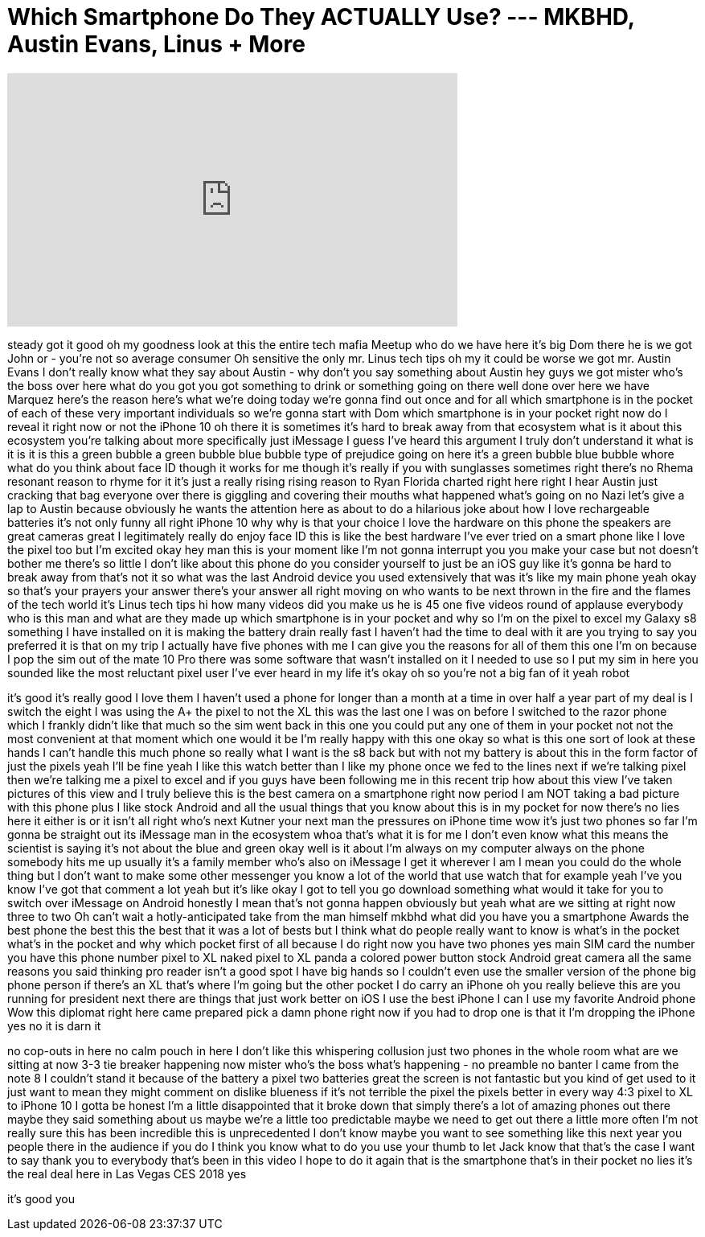 = Which Smartphone Do They ACTUALLY Use? --- MKBHD, Austin Evans, Linus + More
:published_at: 2018-02-26
:hp-alt-title: Which Smartphone Do They ACTUALLY Use? --- MKBHD, Austin Evans, Linus + More
:hp-image: https://i.ytimg.com/vi/Hi2tjMLVpdQ/maxresdefault.jpg


++++
<iframe width="560" height="315" src="https://www.youtube.com/embed/Hi2tjMLVpdQ?rel=0" frameborder="0" allow="autoplay; encrypted-media" allowfullscreen></iframe>
++++

[Applause]
steady got it good oh my goodness look
at this the entire tech mafia Meetup who
do we have here it's big Dom there he is
we got John or - you're not so average
consumer Oh sensitive the only mr. Linus
tech tips oh my it could be worse we got
mr. Austin Evans I don't really know
what they say about Austin - why don't
you say something about Austin hey guys
we got mister who's the boss over here
what do you got you got something to
drink or something going on there
well done over here we have Marquez
here's the reason here's what we're
doing today we're gonna find out once
and for all which smartphone is in the
pocket of each of these very important
individuals so we're gonna start with
Dom which smartphone is in your pocket
right now
do I reveal it right now or not the
iPhone 10 oh there it is sometimes it's
hard to break away from that ecosystem
what is it about this ecosystem you're
talking about more specifically just
iMessage I guess I've heard this
argument I truly don't understand it
what is it is it is this a green bubble
a green bubble blue bubble type of
prejudice going on here it's a green
bubble blue bubble whore what do you
think about face ID though it works for
me though it's really if you with
sunglasses sometimes right there's no
Rhema resonant reason to rhyme for it
it's just a really rising rising reason
to Ryan Florida charted right here right
I hear Austin just cracking that bag
everyone over there is giggling and
covering their mouths what happened
what's going on no Nazi let's give a lap
to Austin because obviously he wants the
attention here
as about to do a hilarious joke about
how I love rechargeable batteries it's
not only funny
all right iPhone 10 why why is that your
choice I love the hardware on this phone
the speakers are great cameras great I
legitimately really do enjoy face ID
this is like the best hardware I've ever
tried on a smart phone like I love the
pixel too but I'm excited okay hey man
this is your moment like I'm not gonna
interrupt you you make your case but not
doesn't bother me there's so little I
don't like about this phone do you
consider yourself to just be an iOS guy
like it's gonna be hard to break away
from that's not it so what was the last
Android device you used extensively that
was it's like my main phone yeah okay so
that's your prayers your answer there's
your answer all right moving on who
wants to be next thrown in the fire and
the flames of the tech world
it's Linus tech tips hi how many videos
did you make us he is 45 one five videos
round of applause everybody who is this
man and what are they made up which
smartphone is in your pocket and why so
I'm on the pixel to excel my Galaxy s8
something I have installed on it is
making the battery drain really fast I
haven't had the time to deal with it are
you trying to say you preferred it is
that on my trip I actually have five
phones with me I can give you the
reasons for all of them this one I'm on
because I pop the sim out of the mate 10
Pro there was some software that wasn't
installed on it I needed to use so I put
my sim in here you sounded like the most
reluctant pixel user I've ever heard in
my life it's okay oh so you're not a big
fan of it
yeah robot
[Applause]
it's good it's really good I love them I
haven't used a phone for longer than a
month at a time in over half a year
part of my deal is I switch the eight I
was using the A+ the pixel to not the XL
this was the last one I was on before I
switched to the razor phone which I
frankly didn't like that much so the sim
went back in this one you could put any
one of them in your pocket not not the
most convenient at that moment which one
would it be I'm really happy with this
one okay so what is this one sort of
look at these hands
I can't handle this much phone so really
what I want is the s8 back but with not
my battery is about this in the form
factor of just the pixels yeah I'll be
fine yeah I like this watch better than
I like my phone once we fed to the lines
next if we're talking pixel then we're
talking me a pixel to excel and if you
guys have been following me in this
recent trip how about this view I've
taken pictures of this view and I truly
believe this is the best camera on a
smartphone right now period I am NOT
taking a bad picture with this phone
plus I like stock Android and all the
usual things that you know about this is
in my pocket for now there's no lies
here it either is or it isn't all right
who's next
Kutner your next man the pressures on
iPhone time wow it's just two phones so
far I'm gonna be straight out its
iMessage man in the ecosystem whoa
that's what it is for me I don't even
know what this means the scientist is
saying it's not about the blue and green
okay well is it about I'm always on my
computer always on the phone somebody
hits me up usually it's a family member
who's also on iMessage I get it wherever
I am I mean you could do the whole thing
but I don't want to make some other
messenger you know a lot of the world
that use watch that for example yeah
I've you know I've got that comment a
lot yeah but it's like okay I got to
tell you go download something what
would it take for you to switch over
iMessage on Android honestly I mean
that's not gonna happen obviously but
yeah what are we sitting at right now
three to two Oh can't wait
a hotly-anticipated take from the man
himself mkbhd what did you have you a
smartphone Awards
the best phone the best this the best
that it was a lot of bests but I think
what do people really want to know is
what's in the pocket what's in the
pocket and why which pocket first of all
because I do right now you have two
phones yes main SIM card the number you
have this phone number pixel to XL naked
pixel to XL panda a colored power button
stock Android great camera all the same
reasons you said thinking pro reader
isn't a good spot I have big hands so I
couldn't even use the smaller version of
the phone big phone person if there's an
XL that's where I'm going but the other
pocket I do carry an iPhone oh you
really believe this are you running for
president next there are things that
just work better on iOS I use the best
iPhone I can I use my favorite Android
phone Wow this diplomat right here came
prepared pick a damn phone right now if
you had to drop one is that it I'm
dropping the iPhone yes no it is darn it
[Applause]
no cop-outs in here no calm pouch in
here I don't like this whispering
collusion just two phones in the whole
room what are we sitting at now 3-3 tie
breaker happening now mister who's the
boss what's happening - no preamble no
banter I came from the note 8 I couldn't
stand it because of the battery a pixel
two batteries great the screen is not
fantastic but you kind of get used to it
just want to mean they might comment on
dislike blueness if it's not terrible
the pixel the pixels better in every way
4:3 pixel to XL to iPhone 10 I gotta be
honest I'm a little disappointed that it
broke down that simply there's a lot of
amazing phones out there maybe they said
something about us maybe we're a little
too predictable maybe we need to get out
there a little more often I'm not really
sure this has been incredible this is
unprecedented I don't know maybe you
want to see something like this next
year you people there in the audience if
you do I think you know what to do you
use your thumb to let Jack know that
that's the case I want to say thank you
to everybody that's been in this video I
hope to do it again that is the
smartphone that's in their pocket no
lies it's the real deal here in Las
Vegas CES 2018 yes
[Applause]
it's good
you